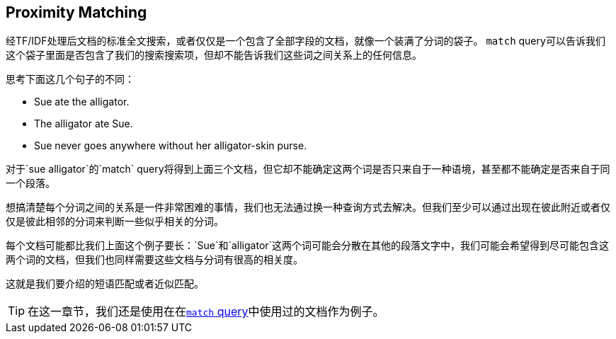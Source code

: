 [[近似匹配]]
== Proximity Matching

经TF/IDF处理后文档的标准全文搜索，或者仅仅是一个包含了全部字段的文档，就像一个装满了分词的袋子。((("proximity matching"))) `match` query可以告诉我们这个袋子里面是否包含了我们的搜索搜索项，但却不能告诉我们这些词之间关系上的任何信息。


思考下面这几个句子的不同：

* Sue ate the alligator.
* The alligator ate Sue.
* Sue never goes anywhere without her alligator-skin purse.

对于`sue alligator`的`match` query将得到上面三个文档，但它却不能确定这两个词是否只来自于一种语境，甚至都不能确定是否来自于同一个段落。

想搞清楚每个分词之间的关系是一件非常困难的事情，我们也无法通过换一种查询方式去解决。但我们至少可以通过出现在彼此附近或者仅仅是彼此相邻的分词来判断一些似乎相关的分词。

每个文档可能都比我们上面这个例子要长：`Sue`和`alligator`这两个词可能会分散在其他的段落文字中，我们可能会希望得到尽可能包含这两个词的文档，但我们也同样需要这些文档与分词有很高的相关度。

这就是我们要介绍的短语匹配或者近似匹配。

[TIP]
==================================================

在这一章节，我们还是使用在在<<match-test-data,`match` query>>中使用过的文档作为例子。

==================================================
